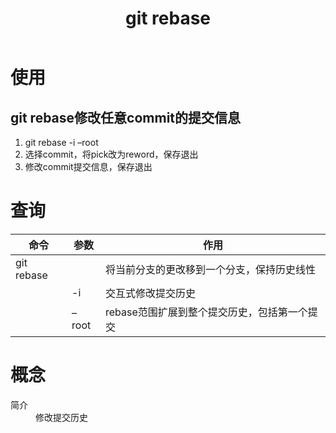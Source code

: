 :PROPERTIES:
:ID:       56824225-cc55-48c5-80f7-f1ad0e482bc1
:END:
#+title: git rebase

* 使用
** git rebase修改任意commit的提交信息
1. git rebase -i --root
2. 选择commit，将pick改为reword，保存退出
3. 修改commit提交信息，保存退出


* 查询
| 命令       | 参数   | 作用                                         |
|------------+--------+----------------------------------------------|
| git rebase |        | 将当前分支的更改移到一个分支，保持历史线性   |
|            | -i     | 交互式修改提交历史                           |
|            | --root | rebase范围扩展到整个提交历史，包括第一个提交 |


* 概念
- 简介 :: 修改提交历史
